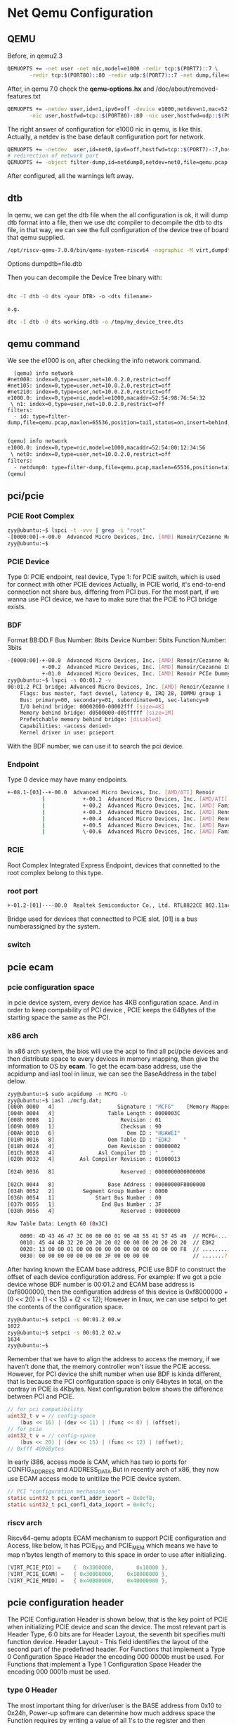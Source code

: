 * Net Qemu Configuration
** QEMU
Before, in qemu2.3
#+begin_src sh
QEMUOPTS += -net user -net nic,model=e1000 -redir tcp:$(PORT7)::7 \
	   -redir tcp:$(PORT80)::80 -redir udp:$(PORT7)::7 -net dump,file=qemu.pcap
#+end_src
After, in qemu 7.0 check the *qemu-options.hx* and /doc/about/removed-features.txt
#+begin_src sh
QEMUOPTS += -netdev user,id=n1,ipv6=off -device e1000,netdev=n1,mac=52:54:98:76:54:32 -nic user,hostfwd=tcp::$(PORT7)-:7 \
	   -nic user,hostfwd=tcp::$(PORT80)-:80 -nic user,hostfwd=udp::$(PORT7)-:7 -object filter-dump,id=id,netdev=n1,file=qemu.pcap #refer to qemu-options.hx in qemu-7.0.0
#+end_src
The right answer of configuration for e1000 nic in qemu, is like this.
Actually, a netdev is the base default configuration port for network.
#+begin_src sh
QEMUOPTS += -netdev  user,id=net0,ipv6=off,hostfwd=tcp::$(PORT7)-:7,hostfwd=tcp::$(PORT80)-:80,hostfwd=udp::$(PORT7)-:7 -device e1000,netdev=net0,mac=52:54:00:12:34:56
# redirection of network port
QEMUOPTS += -object filter-dump,id=netdump0,netdev=net0,file=qemu.pcap #refer to qemu-options.hx in qemu-7.0.0
#+end_src
After configured, all the warnings left away.
** dtb
In qemu, we can get the dtb file when the all configuration is ok, it will dump dtb format into a file, then we use dtc compiler to decompile the dtb to dts file, in that way, we can see the full configuration of the device tree of board that qemu supplied.

#+begin_src sh
/opt/riscv-qemu-7.0.0/bin/qemu-system-riscv64 -nographic -M virt,dumpdtb=virt.dtb -m 256M -serial mon:stdio -D qemu.log -smp 1 -bios ./opensbi/fw_jump.bin -drive if=pflash,unit=0,format=raw,file=obj/kern/kernel.img  -netdev user,id=n1,ipv6=off -device e1000,netdev=n1,mac=52:54:98:76:54:32 -nic user,hostfwd=tcp::26001-:7 -nic user,hostfwd=tcp::26002-:80 -nic user,hostfwd=udp::26001-:7 -object filter-dump,id=id,netdev=n1,file=qemu.pcap  
#+end_src

Options dumpdtb=file.dtb

Then you can decompile the Device Tree binary with:
#+begin_src sh

dtc -I dtb -O dts <your DTB> -o <dts filename>

e.g.

dtc -I dtb -O dts working.dtb -o /tmp/my_device_tree.dts
#+end_src

** qemu command
We see the e1000 is on, after checking the info network command.
#+begin_src
  (qemu) info network 
#net008: index=0,type=user,net=10.0.2.0,restrict=off
#net105: index=0,type=user,net=10.0.2.0,restrict=off
#net210: index=0,type=user,net=10.0.2.0,restrict=off
e1000.0: index=0,type=nic,model=e1000,macaddr=52:54:98:76:54:32
 \ n1: index=0,type=user,net=10.0.2.0,restrict=off
filters:
  - id: type=filter-dump,file=qemu.pcap,maxlen=65536,position=tail,status=on,insert=behind,netdev=n1,queue=all

#+end_src

#+begin_src sh
(qemu) info network 
e1000.0: index=0,type=nic,model=e1000,macaddr=52:54:00:12:34:56
 \ net0: index=0,type=user,net=10.0.2.0,restrict=off
filters:
  - netdump0: type=filter-dump,file=qemu.pcap,maxlen=65536,position=tail,status=on,insert=behind,netdev=net0,queue=all
(qemu) 

#+end_src

** pci/pcie
*** PCIE Root Complex
#+begin_src sh
zyy@ubuntu:~$ lspci -t -vvv | grep -i "root"
-[0000:00]-+-00.0  Advanced Micro Devices, Inc. [AMD] Renoir/Cezanne Root Complex
zyy@ubuntu:~$ 
#+end_src
*** PCIE Device
Type 0: PCIE endpoint, real device, Type 1: for PCIE switch, which is used for connect with other PCIE devices
Actually, in PCIE world, it's end-to-end connection not share bus, differing from PCI bus. For the most part, if we wanna use PCI device, we have to make sure that the PCIE to PCI bridge exists.
*** BDF
Format BB:DD.F
Bus Number: 8bits
Device Number: 5bits
Function Number: 3bits
#+begin_src sh
-[0000:00]-+-00.0  Advanced Micro Devices, Inc. [AMD] Renoir/Cezanne Root Complex
           +-00.2  Advanced Micro Devices, Inc. [AMD] Renoir/Cezanne IOMMU
           +-01.0  Advanced Micro Devices, Inc. [AMD] Renoir PCIe Dummy Host Bridge
zyy@ubuntu:~$ lspci -s 00:01.2 -v
00:01.2 PCI bridge: Advanced Micro Devices, Inc. [AMD] Renoir/Cezanne PCIe GPP Bridge (prog-if 00 [Normal decode])
	Flags: bus master, fast devsel, latency 0, IRQ 28, IOMMU group 1
	Bus: primary=00, secondary=01, subordinate=01, sec-latency=0
	I/O behind bridge: 00002000-00002fff [size=4K]
	Memory behind bridge: d0500000-d05fffff [size=1M]
	Prefetchable memory behind bridge: [disabled]
	Capabilities: <access denied>
	Kernel driver in use: pcieport
#+end_src
With the BDF number, we can use it to search the pci device.
*** Endpoint
Type 0 device may have many endpoints.
#+begin_src sh
+-08.1-[03]--+-00.0  Advanced Micro Devices, Inc. [AMD/ATI] Renoir
           |            +-00.1  Advanced Micro Devices, Inc. [AMD/ATI] Renoir Radeon High Definition Audio Controller
           |            +-00.2  Advanced Micro Devices, Inc. [AMD] Family 17h (Models 10h-1fh) Platform Security Processor
           |            +-00.3  Advanced Micro Devices, Inc. [AMD] Renoir/Cezanne USB 3.1
           |            +-00.4  Advanced Micro Devices, Inc. [AMD] Renoir/Cezanne USB 3.1
           |            +-00.5  Advanced Micro Devices, Inc. [AMD] Raven/Raven2/FireFlight/Renoir Audio Processor
           |            \-00.6  Advanced Micro Devices, Inc. [AMD] Family 17h (Models 10h-1fh) HD Audio Controller
#+end_src
*** RCIE
Root Complex Integrated Express Endpoint, devices that connetted to the root complex belong to this type.
*** root port
#+begin_src sh
+-01.2-[01]----00.0  Realtek Semiconductor Co., Ltd. RTL8822CE 802.11ac PCIe Wireless Network Adapter
#+end_src
Bridge used for devices that connectted to PCIE slot. [01] is a bus numberassigned by the system.
*** switch
** pcie ecam
*** pcie configuration space
in pcie device system, every device has 4KB configuration space. And in order to keep compability of PCI device , PCIE keeps the 64Bytes of the starting space the same as the PCI.
*** x86 arch
In x86 arch system, the bios will use the acpi to find all pci/pcie devices and then distribute space to every devices in memory mapping, then give the information to OS by *ecam*.
To get the ecam base address, use the acpidump and iasl tool in linux, we can see the BaseAddress in the tabel delow.
#+begin_src sh
zyy@ubuntu:~$ sudo acpidump -n MCFG -b
zyy@ubuntu:~$ iasl ./mcfg.dat; 
[000h 0000   4]                    Signature : "MCFG"    [Memory Mapped Configuration table]
[004h 0004   4]                 Table Length : 0000003C
[008h 0008   1]                     Revision : 01
[009h 0009   1]                     Checksum : 90
[00Ah 0010   6]                       Oem ID : "HUAWEI"
[010h 0016   8]                 Oem Table ID : "EDK2    "
[018h 0024   4]                 Oem Revision : 00000002
[01Ch 0028   4]              Asl Compiler ID : "    "
[020h 0032   4]        Asl Compiler Revision : 01000013

[024h 0036   8]                     Reserved : 0000000000000000

[02Ch 0044   8]                 Base Address : 00000000F8000000
[034h 0052   2]         Segment Group Number : 0000
[036h 0054   1]             Start Bus Number : 00
[037h 0055   1]               End Bus Number : 3F
[038h 0056   4]                     Reserved : 00000000

Raw Table Data: Length 60 (0x3C)

    0000: 4D 43 46 47 3C 00 00 00 01 90 48 55 41 57 45 49  // MCFG<.....HUAWEI
    0010: 45 44 4B 32 20 20 20 20 02 00 00 00 20 20 20 20  // EDK2    ....    
    0020: 13 00 00 01 00 00 00 00 00 00 00 00 00 00 00 F8  // ................
    0030: 00 00 00 00 00 00 00 3F 00 00 00 00              // .......?....

#+end_src
After having known the ECAM base address, PCIE use BDF to construct the offset of each device configuration address. For example:
If we got a pcie device whose BDF number is 00:01.2 and ECAM base address is 0xf8000000, then the configuration address of this device is 0xf8000000 + (0 << 20) + (1 << 15) + (2 << 12); However in linux, we can use setpci to get the contents of the configuration space.
#+begin_src sh
zyy@ubuntu:~$ setpci -s 00:01.2 00.w
1022
zyy@ubuntu:~$ setpci -s 00:01.2 02.w
1634
zyy@ubuntu:~$ 
#+end_src
Remember that we have to align the address to access the memory, if we haven't done that, the memory controller won't issue the PCIE access.
However, for PCI device the shift number when use BDF is kinda different, that is because the PCI configuration space is only 64bytes in total, on the contray in PCIE is 4Kbytes.
Next configuration below shows the difference between PCI and PCIE.
#+begin_src c
	// for pci compatibility
	uint32_t v = // config-space
		(bus << 16) | (dev << 11) | (func << 8) | (offset);
	// for pcie
	uint32_t v = // config-space
		(bus << 20) | (dev << 15) | (func << 12) | (offset);
	// 0xfff 4096Bytes
#+end_src
In early i386, access mode is CAM, which has two io ports for CONFIG_ADDRESS and ADDRESS_DATA.But in recently arch of x86, they now use ECAM access mode to unitilize the PCIE device system.
#+begin_src c
// PCI "configuration mechanism one"
static uint32_t pci_conf1_addr_ioport = 0x0cf8;
static uint32_t pci_conf1_data_ioport = 0x0cfc;
#+end_src
*** riscv arch
Riscv64-qemu adopts ECAM mechanism to support PCIE configuration and Access, like below, It has PCIE_PIO and PCIE_MEM which means we have to map n'bytes length of memory to this space in order to use after initializing.
#+begin_src c
    [VIRT_PCIE_PIO] =    {  0x3000000,       0x10000 },
    [VIRT_PCIE_ECAM] =   { 0x30000000,    0x10000000 },
    [VIRT_PCIE_MMIO] =   { 0x40000000,    0x40000000 },
#+end_src
** pcie configuration header
The PCIE Configuration Header is shown below, that is the key point of PCIE when initializing PCIE device and scan the device.
[[file:./static/ZynexOS/images/8_PCIE_Configuration_Header.png]]
The most relevant part is Header Type, 6:0 bits are for Header Layout, the seventh bit specifies multi function device.
Header Layout - This field identifies the layout of the second part of the predefined header.
For Functions that implement a Type 0 Configuration Space Header the encoding 000 0000b must be
used.
For Functions that implement a Type 1 Configuration Space Header the encoding 000 0001b must be
used.
*** type 0 Header
[[file:./static/ZynexOS/images/8_PCIE_Type0_Configuration_Header.png]]
The most important thing for driver/user is the BASE address from 0x10 to 0x24h,
Power-up software can determine how much address space the Function requires by writing a value of all 1's to the register and then reading the value back. The Function will return 0's in all don't-care address bits, effectively specifying the address space required. Unimplemented Base Address registers are hardwired to zero.
There are two types of base address, one for memory and the other for I/O. The picture shows below.
[[file:./static/ZynexOS/images/8_Base_Address_Type.png]]
Bit 0 in all Base Address registers is read-only and used to determine whether the register maps into Memory or I/O Space. Base Address registers that map to Memory Space must return a 0b in bit 0. Base Address registers that map to I/O Space must return a 1b in bit 0b.
Base Address registers that map into Memory Space can be 32 bits or 64 bits wide (to support mapping into a 64-bit address space) with bit 0 hardwired to 0b. For Memory Base Address registers, bits 2 and 1 have an encoded meaning as shown in table below.
[[file:./static/ZynexOS/images/8_Base_Address_Memory.png]]
*** type 1 Header
** pcie scan
1.scan from root_bus
2.iterate the dev number, check the Header Type 
3.in each device number iterate every function number, read the Class Type number used for attach, addtional pci irq line number, and vendor_ID, and device_ID used for attach
4.pci_attach, using vendor/device id or class/subclass to attach real device
5.If found, run the attachfunction.
** pci_scan_bus
#+begin_src c
static int
pci_scan_bus(struct pci_bus *bus)
{
	int totaldev = 0;
	struct pci_func df;
	memset(&df, 0, sizeof(df));
	df.bus = bus;

	// 8bit for bus (256) bus
	// 5bit for dev (32) 3 bit for func (8)
	for (df.dev = 0; df.dev < 32; df.dev++) {
		uint32_t bhlc = pci_conf_read(&df, PCI_BHLC_REG);
		if (PCI_HDRTYPE_TYPE(bhlc) > 1)	    // Unsupported or no device
			continue;

		totaldev++;

		struct pci_func f = df;
		for (f.func = 0; f.func < (PCI_HDRTYPE_MULTIFN(bhlc) ? 8 : 1);
		     f.func++) {
			struct pci_func af = f;

			af.dev_id = pci_conf_read(&f, PCI_ID_REG);
			if (PCI_VENDOR(af.dev_id) == 0xffff)
				continue;

			uint32_t intr = pci_conf_read(&af, PCI_INTERRUPT_REG);
			af.irq_line = PCI_INTERRUPT_LINE(intr);

			af.dev_class = pci_conf_read(&af, PCI_CLASS_REG);
			if (pci_show_devs)
				pci_print_func(&af);
			pci_attach(&af);
		}
	}

	return totaldev;
}
#+end_src

** pci_attach
#+begin_src c

// pci_attach_vendor matches the vendor ID and device ID of a PCI device. key1
// and key2 should be the vendor ID and device ID respectively
struct pci_driver pci_attach_vendor[] = {
    {PCI_82540EM_VID, PCI_82540EM_DID, &pci_e1000_attach},
    { 0, 0, 0 },
};
static int __attribute__((warn_unused_result))
pci_attach_match(uint32_t key1, uint32_t key2,
                struct pci_driver *list, struct pci_func *pcif)
{
    uint32_t i;
    //cprintf("key1:%x key2:%x match key1:%x key2:%x\n", key1, key2, list[0].key1, list[0].key2);
    for (i = 0; list[i].attachfn; i++) {
            if (list[i].key1 == key1 && list[i].key2 == key2) {
                    int r = list[i].attachfn(pcif);
                    if (r > 0)
                            return r;
                    if (r < 0)
                            cprintf("pci_attach_match: attaching "
                                    "%x.%x (%p): %e\n",
                                    key1, key2, list[i].attachfn, r);
            }
    }
    return 0;
}

static int
pci_attach(struct pci_func *f)
{
    return
            pci_attach_match(PCI_CLASS(f->dev_class),
                                PCI_SUBCLASS(f->dev_class),
                                &pci_attach_class[0], f) ||
            pci_attach_match(PCI_VENDOR(f->dev_id),
                                PCI_PRODUCT(f->dev_id),
                                &pci_attach_vendor[0], f);
}
#+end_src
** pci_func_enable
#+begin_src c
// External PCI subsystem interface
void
pci_func_enable(struct pci_func *f)
{
	pci_conf_write(f, PCI_COMMAND_STATUS_REG,
		       PCI_COMMAND_IO_ENABLE |
		       PCI_COMMAND_MEM_ENABLE |
		       PCI_COMMAND_MASTER_ENABLE);

	uint32_t bar_width;
	uint32_t bar;
	for (bar = PCI_MAPREG_START; bar < PCI_MAPREG_END;
	     bar += bar_width)
	{
		uint32_t oldv = pci_conf_read(f, bar);

		bar_width = 4;
		pci_conf_write(f, bar, 0xffffffff);
		uint32_t rv = pci_conf_read(f, bar);

		// after setting all 1 to the BAR regs
		// and then re-read it will give the MAP_REG_TYPE
		// if the rv is zero, then the bar reg is useless
		if (rv == 0)
			continue;

		int regnum = PCI_MAPREG_NUM(bar);
		uint32_t base, size;
		if (PCI_MAPREG_TYPE(rv) == PCI_MAPREG_TYPE_MEM) {
			if (PCI_MAPREG_MEM_TYPE(rv) == PCI_MAPREG_MEM_TYPE_64BIT)
				bar_width = 8;

			size = PCI_MAPREG_MEM_SIZE(rv);
			base = PCI_MAPREG_MEM_ADDR(oldv);
			// for arch of riscv
			base = 0x40000000;
			oldv = 0x40000000;
			if (pci_show_addrs)
				cprintf("  mem region %d: %d bytes at 0x%x\n",
					regnum, size, base);
		} else {
			size = PCI_MAPREG_IO_SIZE(rv);
			base = PCI_MAPREG_IO_ADDR(oldv);
			base = 0x3000000;
			oldv = 0x3000000;
			if (pci_show_addrs)
				cprintf("  io region %d: %d bytes at 0x%x\n",
					regnum, size, base);
		}

		pci_conf_write(f, bar, oldv);
		f->reg_base[regnum] = base;
		f->reg_size[regnum] = size;

		if (size && !base)
			cprintf("PCI device %02x:%02x.%d (%04x:%04x) "
				"may be misconfigured: "
				"region %d: base 0x%x, size %d\n",
				f->bus->busno, f->dev, f->func,
				PCI_VENDOR(f->dev_id), PCI_PRODUCT(f->dev_id),
				regnum, base, size);
	}

	cprintf("PCI function %02x:%02x.%d (%04x:%04x) enabled\n",
		f->bus->busno, f->dev, f->func,
		PCI_VENDOR(f->dev_id), PCI_PRODUCT(f->dev_id));
}
#+end_src
Actually, in x86 arch, the base regs will return the real address if we write all 1's to the register, but in riscv arch, we have to assign the memory and IO memory to the regs depending the size of the mapping.
#+begin_src c
    [VIRT_PCIE_PIO] =    {  0x3000000,       0x10000 },
    [VIRT_PCIE_ECAM] =   { 0x30000000,    0x10000000 },
    [VIRT_PCIE_MMIO] =   { 0x40000000,    0x40000000 },
#+end_src
How to decode size and memory address mapping, here is the example written by the spec PCIE5.0.
Decode (I/O or memory) of the appropriate address space is disabled via the Command Register before sizing a
Base Address register. Software saves the original value of the Base Address register, writes a value of all 1's to the register, then reads it back.
Size calculation can be done from the 32 bit value read by first clearing encoding
information bits (bits 1:0 for I/O, bits 3:0 for memory), inverting all 32 bits (logical NOT), then incrementing by 1.
The resultant 32-bit value is the memory/I/O range size decoded by the register. Note that the upper 16 bits of the result is ignored if the Base Address register is for I/O and bits 31:16 returned zero upon read. The original value in the Base Address register is restored before re-enabling decode in the Command Register of the Function.
64-bit (memory) Base Address registers can be handled the same, except that the second 32 bit register is
considered an extension of the first (i.e., bits 63:32). Software writes a value of all 1's to both registers, reads them back, and combines the result into a 64-bit value. Size calculation is done on the 64-bit value.
** attach_function and driver_init
#+begin_src c
int 
pci_e1000_attach(struct pci_func *pcif)
{
    int r;
    // Step 1. after attach and then enable pci device
    pci_func_enable(pcif);


    // Step 2. MMIO communicate PCI device through memory
    cprintf("pcif->reg_base[0] : 0x%08lx pcif->reg_size[0] : 0x%08lx\n",
                                                                    pcif->reg_base[0], pcif->reg_size[0]);
    // BAR0 memory mapped
    e1000 = mmio_map_region(pcif->reg_base[0], pcif->reg_size[0]);
    cprintf("e1000_status : 0x%08x\n", e1000[E1000_STATUS]); 
    // Step 3. Transmit Initialization
    cprintf("Transmit Initialization Starting ....\n");
    transmit_init();
    // Step 4. Receive Initialization
    cprintf("Receive Initialization Starting ....\n");
    receive_init();
    return 1;
}
#+end_src
* LWIP (low level tcp/ip stack)
I will use another post arch to demostrate the stack and the port schedule, and the driver etc.
